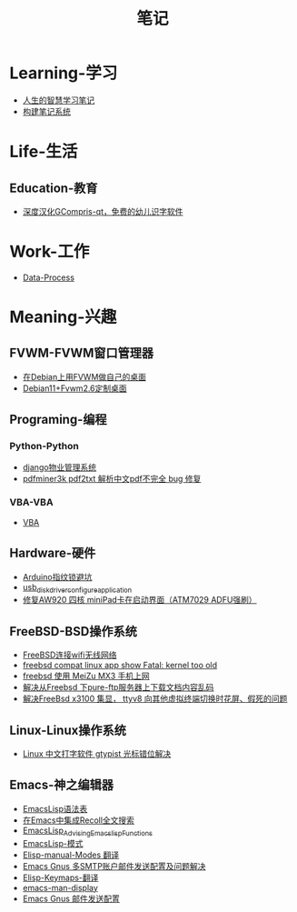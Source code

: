 #+TITLE:笔记
#+options: h:2 num:t toc:t
#+options: html-postamble:nil
#+language:zh-CN
* Learning-学习 
- [[./200-Learning-学习/人生的智慧学习笔记.org][人生的智慧学习笔记]]
- [[./200-Learning-学习/构建笔记系统.org][构建笔记系统]]
* Life-生活 
** Education-教育 
- [[./300-Life-生活/301-Education-教育/深度汉化GCompris-qt，免费的幼儿识字软件.org][深度汉化GCompris-qt，免费的幼儿识字软件]]
* Work-工作 
- [[./100-Work-工作/Data-Process.org][Data-Process]]
* Meaning-兴趣 
** FVWM-FVWM窗口管理器 
- [[./400-Meaning-兴趣/440-FVWM-FVWM窗口管理器/在Debian上用FVWM做自己的桌面.org][在Debian上用FVWM做自己的桌面]]
- [[./400-Meaning-兴趣/440-FVWM-FVWM窗口管理器/Debian11+Fvwm2.6定制桌面.org][Debian11+Fvwm2.6定制桌面]]
** Programing-编程 
*** Python-Python 
- [[./400-Meaning-兴趣/410-Programing-编程/412-Python-Python/django物业管理系统.org][django物业管理系统]]
- [[./400-Meaning-兴趣/410-Programing-编程/412-Python-Python/pdfminer3k pdf2txt 解析中文pdf不完全 bug 修复.org][pdfminer3k pdf2txt 解析中文pdf不完全 bug 修复]]
*** VBA-VBA 
- [[./400-Meaning-兴趣/410-Programing-编程/412-VBA-VBA/VBA.org][VBA]]
** Hardware-硬件 
- [[./400-Meaning-兴趣/460-Hardware-硬件/Arduino指纹锁避坑.org][Arduino指纹锁避坑]]
- [[./400-Meaning-兴趣/460-Hardware-硬件/usb_disk_driver_configure_application.org][usb_disk_driver_configure_application]]
- [[./400-Meaning-兴趣/460-Hardware-硬件/修复AW920 四核 miniPad卡在启动界面（ATM7029 ADFU强刷）.org][修复AW920 四核 miniPad卡在启动界面（ATM7029 ADFU强刷）]]
** FreeBSD-BSD操作系统 
- [[./400-Meaning-兴趣/430-FreeBSD-BSD操作系统/FreeBSD连接wifi无线网络.org][FreeBSD连接wifi无线网络]]
- [[./400-Meaning-兴趣/430-FreeBSD-BSD操作系统/freebsd compat linux app show Fatal: kernel too old.org][freebsd compat linux app show Fatal: kernel too old]]
- [[./400-Meaning-兴趣/430-FreeBSD-BSD操作系统/freebsd 使用 MeiZu MX3 手机上网.org][freebsd 使用 MeiZu MX3 手机上网]]
- [[./400-Meaning-兴趣/430-FreeBSD-BSD操作系统/解决从Freebsd 下pure-ftp服务器上下载文档内容乱码.org][解决从Freebsd 下pure-ftp服务器上下载文档内容乱码]]
- [[./400-Meaning-兴趣/430-FreeBSD-BSD操作系统/解决FreeBsd x3100 集显， ttyv8 向其他虚拟终端切换时花屏、假死的问题.org][解决FreeBsd x3100 集显， ttyv8 向其他虚拟终端切换时花屏、假死的问题]]
** Linux-Linux操作系统 
- [[./400-Meaning-兴趣/420-Linux-Linux操作系统/Linux 中文打字软件 gtypist 光标错位解决.org][Linux 中文打字软件 gtypist 光标错位解决]]
** Emacs-神之编辑器 
- [[./400-Meaning-兴趣/450-Emacs-神之编辑器/EmacsLisp语法表.org][EmacsLisp语法表]]
- [[./400-Meaning-兴趣/450-Emacs-神之编辑器/在Emacs中集成Recoll全文搜索.org][在Emacs中集成Recoll全文搜索]]
- [[./400-Meaning-兴趣/450-Emacs-神之编辑器/EmacsLisp_Advising_Emacs_lisp_Functions.org][EmacsLisp_Advising_Emacs_lisp_Functions]]
- [[./400-Meaning-兴趣/450-Emacs-神之编辑器/EmacsLisp-模式.org][EmacsLisp-模式]]
- [[./400-Meaning-兴趣/450-Emacs-神之编辑器/Elisp-manual-Modes 翻译.org][Elisp-manual-Modes 翻译]]
- [[./400-Meaning-兴趣/450-Emacs-神之编辑器/Emacs Gnus 多SMTP账户邮件发送配置及问题解决.org][Emacs Gnus 多SMTP账户邮件发送配置及问题解决]]
- [[./400-Meaning-兴趣/450-Emacs-神之编辑器/Elisp-Keymaps-翻译.org][Elisp-Keymaps-翻译]]
- [[./400-Meaning-兴趣/450-Emacs-神之编辑器/emacs-man-display.org][emacs-man-display]]
- [[./400-Meaning-兴趣/450-Emacs-神之编辑器/Emacs Gnus 邮件发送配置.org][Emacs Gnus 邮件发送配置]]
